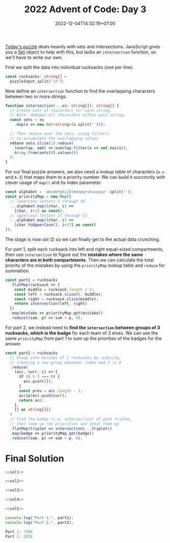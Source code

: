 #+TITLE: 2022 Advent of Code: Day 3
#+SLUG: 2022-advent-of-code-day-03
#+DATE: 2022-12-04T14:32:19+07:00
#+DESCRIPTION: A TypeScript solution for the 2022 Advent of Code, Day 3 puzzle: playing with sets and intersections.

[[https://adventofcode.com/2022/day/3][Today's puzzle]] deals heavily with sets and intersections. JavaScript gives you a [[https://developer.mozilla.org/en-US/docs/Web/JavaScript/Reference/Global_Objects/Set][Set]] object to help with this, but lacks an ~intersection~ function, so we'll have to write our own.

First we split the data into individual rucksacks (one per line).
#+name: sol1
#+begin_src typescript :exports code :results code :eval never
const rucksacks: string[] =
  puzzleInput.split('\n');
#+end_src

Now define an ~intersection~ function to find the overlapping characters between two or more strings.
#+name: sol2
#+begin_src typescript :exports code :results code :eval never
function intersection(...xs: string[]): string[] {
  // Create sets of characters for each string.
  // Note: dedupes all characters within each string.
  const sets = xs
    .map(x => new Set<string>(x.split('')));

  // Then reduce over the sets, using filter()
  // to accumulate the overlapping values
  return sets.slice(1).reduce(
    (overlap, set) => overlap.filter(x => set.has(x)),
    Array.from(sets[0].values())
  );
}
#+end_src

For our final puzzle answers, we also need a lookup table of characters (=a-z= and =A-Z=) that maps them to a priority number. We can build it succinctly with clever usage of ~map()~ and its index parameter.
#+name: sol3
#+begin_src typescript :exports code :results code :eval never
const alphabet = 'abcdefghijklmnopqrstuvwxyz'.split('');
const priorityMap = new Map([
  // lowercase letters 1 through 26
  ...alphabet.map((char, i) =>
    [char, i+1] as const),
  // uppercase letters 27 through 52
  ...alphabet.map((char, i) =>
    [char.toUpperCase(), i+27] as const)
]);
#+end_src

The stage is now /set/ 🙃 so we can finally get to the actual data crunching.

For part 1, split each rucksack into left and right equal-sized compartments, then use ~intersection~ to figure out the *mistakes where the same characters are in both compartments*. Then we can calculate the total priority of the mistakes by using the ~priorityMap~ lookup table and ~reduce~ for summation.
#+name: sol4
#+begin_src typescript :exports code :results code :eval never
const part1 = rucksacks
  .flatMap(rucksack => {
    const middle = rucksack.length / 2;
    const left = rucksack.slice(0, middle);
    const right = rucksack.slice(middle);
    return intersection(left, right)
  })
  .map(mistake => priorityMap.get(mistake))
  .reduce((sum, p) => sum + p, 0);
#+end_src

For part 2, we instead need to *find the ~intersection~ between groups of 3 rucksacks, which is the badge* for each team of 3 elves. We can use the same ~priorityMap~ from part 1 to sum up the priorities of the badges for the answer.
#+name: sol5
#+begin_src typescript :exports code :results code :eval never
const part2 = rucksacks
  // Group into bunches of 3 rucksacks by reducing,
  // creating a new group whenever index mod 3 is 0
  .reduce(
    (acc, curr, i) => {
      if (i % 3 === 0) {
        acc.push([]);
      }
      const prev = acc.length - 1;
      acc[prev].push(curr);
      return acc;
    },
    [] as string[][]
  )
  // Find the badge (i.e. intersection) of each triplet,
  // then look up the priorities and total them up
  .flatMap(triplet => intersection(...triplet))
  .map(badge => priorityMap.get(badge))
  .reduce((sum, p) => sum + p, 0);
#+end_src

* Final Solution
#+name: solution
#+begin_src typescript :exports code :results code :eval never :noweb yes
<<sol1>>

<<sol2>>

<<sol3>>

<<sol4>>

<<sol5>>

console.log("Part 1:", part1);
console.log("Part 2:", part2);
#+end_src

#+name: code
#+begin_src typescript :exports results :results code :noweb yes :cache yes
<<input>>
<<solution>>
#+end_src

#+RESULTS[25aa6cc896e5e23cfc6d962decd75d40a3613d0e]: code
#+begin_src typescript :eval never
Part 1: 7908
Part 2: 2838
#+end_src


#+name: input
#+begin_src typescript :exports none :eval never
const puzzleInput =
`FzQrhQpJtJMFzlpplrTWjTnTTrjVsVvvTnTs
mScqSqqgcfPCqGPZcfGNSvTNsVVNSjNvWSNsNz
fPcPGqgCcHgFzQpJJtHtJH
DZDqqlrjplDHrNCmnBcHBMCRcJzb
RQFLStFvdcBbzdJbJM
PThQtwftTPFvtTPhvtFtfFtpZZllwjRNlsqNqqZjwpGlrZ
pPwtqgwJZPJLgQqSFlqhFFlqMd
DBmCWBBDWTRGvcVRTCCnnfQlFSdlzfhfdMWQfjhhQz
drmBVVCRgprPtrZp
HznjQjvmzDMVrQnMLJMMlfWgPSlJGWWJPl
BdcqqhcdBRpFhhZBthhctdJSJJWfgGFlJCSFgbWPCDJS
NdRTZdNqBwqtthpRBTTRqdtZrsLQVzrrzjzDwDsnmrQrnsrr
HZFZCFzZWszqsRTBZTNMhmthVTmhDppmMQVPpm
wjvSbJddvrvlrvnJSJJvlJmhPlhVPVtGVpQDBVMpphQP
frbrfrcvvnvjfwbcJgrrCBRsCFsNzRgRCHCqssRH
dDFNqNqZqPLNqvqTTvCLSPdZssGHClJQJcRHJGHHcHBcsMsQ
lrjmWgWWrhjgrppQHHMQrsQRJGcBJc
lVlmnwjmdTTSvVFN
FWNFHvQPmLGwwwSHtswwln
RfMJcDdfdcfdddfZjdchrtZmSmCZVtqVnZmrnrtC
JMmJcfjjphcghpgjhRGzGzBBGPFGNBvPTpFL
cVPVwStmmcQPBQPpSCppwhHZNNqHszNBhsNRNjqHzj
MfWdDgvdbnvgMTWgvgZfzmsZJHzNhqjqjRhJ
MDWMWGndMgFDnFLDwQrPPCSrCSVrlmGS
QLZmPdRdWmMsMDWZmsLWWrhMHcHGzHvGzFcvrvzNrc
tplSbLVBlvHHcFNnSr
VqfgwLlCJWmWQTfW
nRWvlvRbtLvdMCPFGL
wrfsJNNGhNzGrTgDMDLgPMLPfq
wcVhJQhwhrrBpmVblBRGSG
HHHcggrZLcQQcQll
GzfzTRTzmmFMwSNSwdSJQtNLNB
TGbmLMFTzVVVTMzmFMfFPMHPZhnjZCpHnhgnZnPWCPZZ
MRwwpVMHRspqVqwmccDlDrcHBBZgBl
jQfQQQjWWFBgmcgDfcZg
hvvSQzSnQQSWWQWSjTZVTRMshwVCssppwV
pvrTvCvtFppCHMMZcdDFdcZM
wLjTQnqljjSnlwjqjRgLcHHHMBDMZhBMHgHcbBDh
mqjqlSNqRqwSRrWCvzGmtfTfzs
TWScDCqCQQVBWDqWHsHswwBgRJzRhhHp
dPttGrvFfGjMjnjvshsJgsJLgghRgH
rFMlGdtjPffNnnrffSNcVCDqQqCQRqQRRN
GmBRbVpPbmJcwggBBgWW
LjsTCNNtddjHqLLgWwccqgfq
nsjNjntNtjHCsDwZmwZZVmmGSvSD
bwDDgNFtMMDbFsMbFwWWVcRcSpcgjgQWhWSp
lfTJJlvdfCffccWppRjRlcSc
RnzGdJJmsMNnMFtM
bsBTFsqqTTmFZTsQBWWznWCRshlJNJlCVh
GjGnDvDjvjPppHwwpwgrPPClJhNVRCzhhzJWlWlhNlvJ
ffdgLrgdLrDjdfHPbbZbttcBbcbLmntn
TNTwwvTTHNtTHNLLVqtqTSZBJnrnhhbrFJjZjnVZgghF
cplWfRlzcWfRCZZhFrGjBfjZjn
pddzDsRpDcclzCQMWBvNSmTTSqdvPPvqwqtT
DQTttwwLtQtVSDMJDRmmSS
ffsWfvrBWrPvwJhPhPSMPMVn
WsvsggFvwNLgHtNQ
llBbVDMTlFVdFDTbVggSVsqZqZZZqqvNJZJRNRWgtv
HhpjcHHvjPsqCsWcNcsq
GfpvnPvwFDTTFFDw
GMmFGMGFFgVwQHQwwM
cJtZNtZTbThcZtcZJJtTZWJPllgNgpPvVgpjHvQpRpHQNg
hWcJZcnhcJznbcBZLqSLDfCmHqnqCLsD
zQpjLpnhnsHTnlQLrMCCHPFrvvCMPcHm
ZfgdSBtNqBwlgSDfZDwtqSFvJCvrPrVvFmwCJFvrmmFV
dfbRNZBqDtgRNBNNNljLLjhGRGGWGLGTRhjz
hhrnfBzhtzZgDgDnBfrfDZsRpMNCNNWjwCCfGQGGNGCGQC
lcdPmHLSPDSdFDpQMLjCQQQCRGpN
lJSSbmPdVdVvdHbvSDFHHPlZqgBnttzgTsssTrqgbZbsTT
FsdsShrgggLDdbSDsgrGrlWHTpfRpTjjfFTzRTRjBWWp
mPvqCmJCqJNnPvPNPCvvLTTVjHjzNWHHTWRBRVTWVz
wJLvqPZmJtccncvZmJqqrghDGQwbdSGdsgGgQgQr
zFwtNJGtNFlpnwHccZjZbcpprsmc
PWQfBWhBgQgTWQRLThBqMSVDSbbDRsVDmsmZsSZDjr
fvQfWBfLqfTqhLhCvNFttJlCwGrrCC
fNrGLNrfNrGjllRRRPmWVL
tbJdcFbSSssZSmmpFcsSbwDWVWBlllVPDnnjBFjDRnBF
ZZJcvZctgNmmvMGhQm
HhhjFRhgrcRTFLvWVJVQWJVHDHQJPP
GwCmwBfGzfSCzCfwtmtzzJVWSVJJZrbWQQQqJJDZVJ
mtfzpGdststtBmfmCwrGRFcTcvjngjFnRcLnpLLn
rrwjdwLgVmVwHrfPCJPQBCBGmPtt
ccNZqbNnMMblNpTlNpnhhBPSJsQhJtJtChPJqS
vTWvNcWNWTFvnnvcgjzDLVQLgHVwWDrW
jNPgbNHbfLJgLzfz
ShvhhFVVDShFVqMSSSvZfffvPLtBBBBJJlpfLJJv
DqhnShhMnZZwCSDCMhChrRnNrNdNQbHNNPmjmdHN
VQVZGQFnzFTSsBfgzgfs
rjlpjtDrtMLZPMtPtpPZPwCsgSHgMHCCmCTWsgBWSBmg
pjvDqLwrlDtwqtqNLvtjpPPwRNbQRncQVQddZhRhJQbJncbG
PsBSqnSdQsFhmmmnppFc
TRhNvrTCvNTHVcfHbJVTpc
rhtWvGWLrjRqdSqqLLqdld
vPhfqPJvrMrnffDDhvpMjdzGMLdLLQpllLGQ
mbmcFSScGbSCcQlzwQQlclsg
BSGVCmCTZWCGGvnvfZHqqrDhHN
GSRfrzGRhzsGChjTBBlqBgjgCTCn
wHQwtDVDHwHHDJcDWJZwzHZBqTnnBFlvjFgBqnljjvBdBZ
JNmVJpVmNtDHJWHrbfPLhbGhrzRbpr
WcWcbzNPbDwBNvWBwRMPQmJZQRQZftRZGP
LhVHFgggTHCFHhfMQQSMMGQRMLLM
qnrqppFVHphqfDsNbzjrzbrN
cwgDrdLSrBrvvhDzCljjTW
VHtVZpspQtMQsVRQppFVQVHtCdPTPTzdjvhTzTTPRvjjvWhn
QQZpMdJsQFJHtMHdScwLwLJGrSScSwqw
ZsjNflGfRfRPrZNRFcffLwJdwcLdDBnwzzzDznVn
CTGvhhTqbtbgTqLJWdDntzWWdnLw
phCMgmQGvvHCvMhbTQQFsNsNFPZSfZjffmNsll
CNpCJHLNhhSSHZPgrFlFFWgpFpmzjj
qQttDVDwQGdQGvqDQfwbcVrrlljjzzmzrVJgrr
nvMDsqqqQvfvsqDnRSZHJPPZHhLHLS
RNNrrPfDNRQwQhjscghMqs
WVZlHvnZqtlLVLvwjwhsggTstMhwTw
vGHWLJlVWlmLVqRCGCFFNfqqGf
MNzqCnvqvqvCVLBvvCVCpVcRssncrPSTWGrPSPdGTcrP
hmHwFmQjFlhtZmHwtZjjddSSGcsdPrrGcQQQRGPW
fHbbFjlhZwmtwhfjmmwmmLbpLqzqvBzLzCvLNRMbNB
tQfLrtQPrrfDSSCVlDfLSrmbBjGvWjjLmWWWpWNNppmv
wdHhRTTndnRThdvnBFGpNBMnpvvp
JdqTHTHHRdqzsJRRzTRHscJdDSGCfDlqQZqlfZrZZCffqSSQ
hQMWLsgGJMMhsCHggQWhgspDWFPzZvPvptDvzvmtdtdF
BrBlrTBrNRbfnjNQlZDztPvpmpppmzvfdd
jQlQlqQVbVcsMgMgChhJVs
MtFMCTWRFRRtCRTTRTMGJddjLdstHvBzBHzHVVpL
lZSDnbDlnZPrbHpzJJsdSVJpBL
nNghhPrlZlgDTFhCfMFJRMQF
RGpPFZPRQZPFRGvpPQPpjvpmhnnCMjhmhgBgVgMVWBVgVM
wLtfNdNHmrNthCBgCbhnngWd
srSfwHfszsNmtswlrqQDGQFDRPJGDvzRppRJ
GVFFGvVWZLFsmssFRNfVvmGGJPpJTTqDBvTpqlpDvqbBtTPl
gQhzzChzrMQhjpzlzWzJpPpBJb
ghgWjcCjMgCHWdQMhdjChCmfwmRRGZZGVHLZHRfmNwVs
DnDVhdnrfSfpcGGjQQGdJddJ
bPWPRbRsRMsHNzDqTZcGBcqZqmmN
HvwPvvzMPwDCChDVwS
vTCCvTfWFDTtRPMvfWFlDFHBqGLpLzbwBgWwqzGqbBbB
cQcSNchSJSZShVJNnZrhSqBpgwGHHtGwqtbwLbqpbr
JNnJVsJscNstNhQsjnVVNlFfMmTMFfCTfjFvfPRPPF
VLFBsgffNFNqRvbz
ChltjTdjDhHpHZvdpjjZhwCpbNrbSzzbrNGMTMMNSMbWWNSN
vQjpttQhHnLsBQVLsQ
mbzQgTzRVVbsVdQgzzVRddmztFGWNGNNWnGtFSGBsrCNWCrC
jfJjvPPwLDcHDPvDDPDppLCWCFBGWntCBnrtFcrFWTGn
wpJPLjvpTTDpwhfgzmVMbqhdhVRgzl
PlcqbWClLmnqZVLq
THwdrrhddhhfJJhwLJhpQnDVnznnmZQQnSpfpD
vrFdvGsGHhhhwHjFGrFGJHdMCCcNgbWMPccRRccMFLNPPP
tbppJqcNtJnZzRJbPFsFPHfZrrshFDjj
GdwgwlLgGCndsDFrhDHHFF
SSlLnmmvqWNqmcqb
ZPFPPTZpZSWzCMMSzPBsFvhtlQvJQQtJhsVs
dmNbmgbrwDNmbcDgwNdcwdLsnhlJlnvtsBJnhVQqqnstLB
bNGfDGgHHVwbwNwVfgmRMzCzzCSHjSRZSZCTRS
dDTffQdqQQLBLnVLLQvL
rrBHZZcgJcrLvNLtLgRLbN
cjjJhrFlhZwFFzwJzmTBBdmTsDPzDsBP
ClGrJJMNCrGQqlcPvWgnDP
ZBvbjHpSwBVVVcWjjjqQ
BLSbbwsHSTBHwmLHHLbBsSTFdrfvCrtmdzfGJzrdzGJddGfh
gljWRwmSjtJWjJtJjgjSZfVSTVVHGZSVHcVchZ
pBzLFQpPsFBGcGBTThfB
pFpQzFLPLpvQFQnLbsqqGddgjbmwRldwtWmlGWwj
PDQDMFQBMfWPvjdLLndLjrmsMj
qZqVzTRRqHtvZGGtVqTTzVjLLsrmJCddnLjrjHsrhdCr
GzwcZtqNzqvNqwzZVGRwSzbpWfFbWPlWFpNDBfQfFNNf
dfRszdzVdsjwdhLwCCqwGllHvPGPwG
SpJtBLFgcGqHQClqZF
JrttrtcTmSSLrmtBTrNgnBJjbNhhbhzRdsVdMhNjhMMhVd
MPFSCfSMqVSBGrtzlvccfQctzbzl
hZNjTHWWTZwshbLvmlWpBzmbmm
dRTTJNDNhjsJqBBMMgrJPVVr
WnVzDMjlDVWwwHgwhmgNhNNsJh
qfvrLNCcbLdvpcvbrPPqCsGhSJGTTBspTshBpTBBms
ZLvvZfrPfPCLbCFFzjVQzRnNNMVzDQ
nllbFTTpTFTBcnCjQPqQdZRQZhCb
tvWszrrztvSmzQQvrDmZRjjjPPDVqPRdZRdCPd
gfzvSsftgQHQHgQl
GVbHRRGRLpdmGWTm
gSPPltPlrlvccFccPlcJNCTpnnmpMCLMMmWfdRmMSS
FzNJRhhvPFRvQwzqjqzBHZZj
PhZSpFBPBFsNmjBVllltBj
JMGLnrrnbfffrdqRqPHnnqLDVTDDjgmRgwtmjDljlDVlwl
LHMqPqPnnqGLWJPMnndrGfSWppzvvFSChFFFvvzQSQZz
RSWWssbvnnCqZnWsRCnssWrTggNhgbNHBgQjhhQBgjNT
mcpzcppzczcDGVcPcDLLGLjmrMNTNtQNHhMHrQBQNTgN
LVpPfcjjWvsFFnFf
MpddpdCpJdJlbdMvBHMnnsHqSRvG
PWvZfFmZrrfmwWwFznBnqRRSGcsBVmVBRG
zjzzhQPQvzjLPQzwffrwrtlTCDtJDlgJLltpTTJlTl
TvTWjjzpznGttFFZccrrPrSZllcB
gNNSqHMqsMHQJHNZCDDCZDqLZdlZBD
SMQNSRNbRRHwhwhsRmtnvWVmmnbGnjmpGn
ccSVQjCQddTsFJcH
gLppBfgfmvCRFdsddTJJgb
WMLMmWGGBZWZLCtvDhlSSDGlwhSPSzSP
TpqVGVHFQGmqSqPZdccNCzzhdwCjNG
fffbbvftMrBMDDcCccCZCjlvhCCd
RLWMnbftDhnMRtfBftRJMtLMgFgHmmpmPmSmmQFPPLHHVTQS
nRvwQSDNcpVJJcJR
qZMjBhjhZMMBzLBGLGrjJbTPVTpbdPPdVbVb
ZZpmFFZlfGqfmmGMzlfmMmnWQDtHtSvnWWNSHSSstFtS
bFDGZjGDbbRSgLtN
CphJVfJWCTBgvfLHNRcwnt
WVhPWBTzzChzhhhBmrpPPCJZDQtdMlrjFQdrFqsjdrQsFG
ZBpVQHHVMMWWdmmLWw
lQhhrjcRttrqbvQLNwdDWzmNSDmStz
QbGqhcbvcsqvCCHnsCZHCnTn
tlWtQTTTJjTQtVnmrbnPWVShVC
MDMGGzsHcwFgGZBqrmmPSnbqVmNVGC
sZFPwHcMZDBRTlvQQJttTQTR
FhVRfGptMGMnZhRFBNRBCCNHHNvTNTRC
zmwrLLSjrbzmNlcvvrHvDPCN
JLwjQdSbjdbSdqJQFGVqFVMgnGHMfGVV
fffZWrJqZSHWTWHqSvrgDhggzRjttsDhpDgs
PGlBLcBBbnnbLLFbGLBjRgjFTFVzshtzpgsppz
TGCPnMPQlGnPmclPlnnQmbmHJvNvfHdqwddwvvZfCNHCfW
ClLwpspTPrTFZCdzFbZdbQ
RRMWfRgWVRMRQBZZScVczVGFbjNb
MfnvMqWmslvDhQPw
hdndSdqsTddBhdcmmNHFDcqHttPF
JjMzzMZQGwZGZJzMzZJQzGJFvPvNPtFmvmNmDvcFtvDHMv
gZwzQwJfGVJQJbGLBsSTSTdTbCWDBSnd
ZZCHZRzMZGRMhMMVVFNThrdd
SgsccSPmmgqssSlqsgcmscSqlhpFdVThjphNrdrhjdwdhFJN
vmttqTcqvLqqmPccmqSBbRWnWzQZZZZBHnQCzHDH
GgPnGdSPBpGsLTBL
rVNJjmwZqtZZshltFTtvRFsL
mqmWrZVqWjrqZMNwPMQQbsddgdsbsgPz
LZLVvjZrggHLJggSZDgrnPnQnRnppVRllntRdPFz
chMCzbqGmhNhhbBCMBdFnpfqFnltRRQnlPpQ
TChmWcMMTmBswJzZZrWrvzgg
gngRNBNRBsNFFBgfgbLLLnqdSLvLTcbLbd
GWtlChlVMllcZSDWSLbdZL
lljjGlhMGrGJpsFdRJfsfzfz
jVTdrnGQcQtTTTFQqBqsgHHFgsqf
ZZLbPLzDzPZCmsgqsBHt
wDzDlPblRDPLPvhvwtdnnhdrnrMGWMVGMThj
spjjpjvjpjmQjrpCMfSlfzrPBl
dHFntHWnnbRVFtnbcqHFzBCCCPzfPMlcCSlgllzc
RLbVWHnnSWtnHFbdbVRdNNtQsjsQTjDLwmGTmTssQwmLGJ
JbJJSLMhRMSLhNqqwFDwFNcFqL
GcpnGnznnpzpzGpffNTNTwTfwdDNNdTFdD
nllnlPGWQWHcGpzzQGGzGvHGJbVVtJSChQVbmtmVJrmrmbRm
GFsFrzwrflmtdtbltG
ggLPDngCJncNLJRDwgnllmJqjWMjhjhjWWmWjj
nBNRNPgpRgDLTgNwfsSHVBQHVHwsZr
WwvnvWvcFtwtSFSF
zBZZZRQSzMBSgSVJGjGTPTGFzCzmmj
fZDrpZZfRfMgSQDDBhgQghDHsnbrcNlWnnLWHLrHsWnllc
ZVncdPPwVPdhZngnqHWHNNvTHvlMvn
fSLjjLSGGBjTTHqvBqrMNT
RSSSDGRtSGZthTTctmtg
rtzrfJbgJHRfGRZLPR
hdVhlllmFlFPLwHmsRGGZP
nTWhRjTBTWlvNQgnJSSbrJtz
JgVTpBpfvgpTDDJFJvTgggtlFlNNMRLNNzNNZRNHMRCLlF
wbPWcSGbGqWDlnNWMMMCLMWZ
wrsGcbrcbcqwDwbcmGvQBQgTTsdVJgJsVdQf
mztrhgJtDrhgcrZmnhbnzbhcMTMPlBCPBGVGTMVGslCCPGDs
FLRQmjjFSQpQwLlPsMsCpvslvPCB
fNLLwSdSwWSWjwmrtczZhhrJzdzh
HHwCwJFmHZttZCfCSffSMHcVDMcPBRPcPRDhPghM
nvQLsTnLslnLvpzGTssnsRPDMhPgVPVgtcVMRPgVQQ
vnsTGWlTLsWTLLvNsGWlsZrwmZCJddjFmtJJNZFftj
hbjSTvSJTfcSwcPSPfTbfHszVVFpGnpJpsHFnHVVls
rtZrcQrRZZQrmZBQlCGppnppHzpVFCGR
WmLqmgNtcLNQWTbPvfPwbbdb
HzZgsdHglHlzdHsFtsNNJSlNcSpjcjlrrNVv
wqqWRPPqwmbcqPjQVvSPJJrVpv
qqBBqmWRhqRLqcBnhzzztgnTdDHnHsFsHn
rJPFVwwsrJwmdVrLWJvvRBWBvbzWlb
nDZcNGNpjTpHncvpZCDnTNZGhlWzQhWbpRRQlQhpWWSWLlQb
CDNntnCCHnvmqPfwtFdVqd
gqBwgBjCswwgqNBNCVDDTVdhlSDTDcZc
HvRRFMzRRRRMpHrtTllfhZHHSShHTf
PmlGLPrppMrrmFFmLMWRjbsjnsjwQNJWnbQjWgBN
pDggpFgRghZjBFPPnPPFrt
cwTfLwBVwCWbLcVTVVvrdndGjMHrnGJtnttdMC
NTVcWNvcBSpgNqspRQlN
DLDgFlDmNZfjfnJZSF
tctvttzvGGzvrHqtVVdwnJGSSnnjjZdWTdwW
zvpcrbpHpqJJsPbPlLlhmhglPQ
pvHHvssFCFZQNCftttdQdd
VgTGTTVGgLjDjlLGzgPVMTNwmcwQmMQfQtmdcmwMJwNm
TPjTDjfGWTLLljgzrWpZZbsqrFqhqbps
ppVLcfcwSLgpSLVLgWwtfshDNDqvWvGvlQZvDNHQHjqq
MPrzmdRrPPrCJFnMnMRRFRPdqqZQNQvjvZDGDlHhQvGNDG
BmBMBBJTMmPBJMMFCCFJRmrsTlVpVbpwLSVwLsgcwTVlVc
SSGzmFRzmRGLgSSmGMJFnvfvJnJVnJQnMl
cBpjHtjwNfcpNZtppHtCMlMPMlJBVlVQlvJPvJ
dNtNZwqWfqtqZWtHttsqHqrRrrdRTLbmmzSLmTGGmbrg
RrrddnrgnRbbgWdGrfnwgQwjDjDpvTpBQTwBPP
MHCStZJzSwvPjWQD
mcJWVHCCLcGLbdcn
PlMsdjPdGMjdPSrSjgddbLbmHHTszHZzpHmsTFvmpzZzmN
ntRJQVRfcQhcQWhnchBJWntTFTTTNTSpFtztmZFDTpDZ
hQfcfCBSwCccVJhSJnrPPGLqPlbPLCrqldgb
vgvWDMZvGpcqgqsP
tSdtjLHLQLHjdFdDddQSQhwlsGqwQlqqqhQsPhGc
tbRjtTLFRvTZDBrMrV`;
#+end_src
